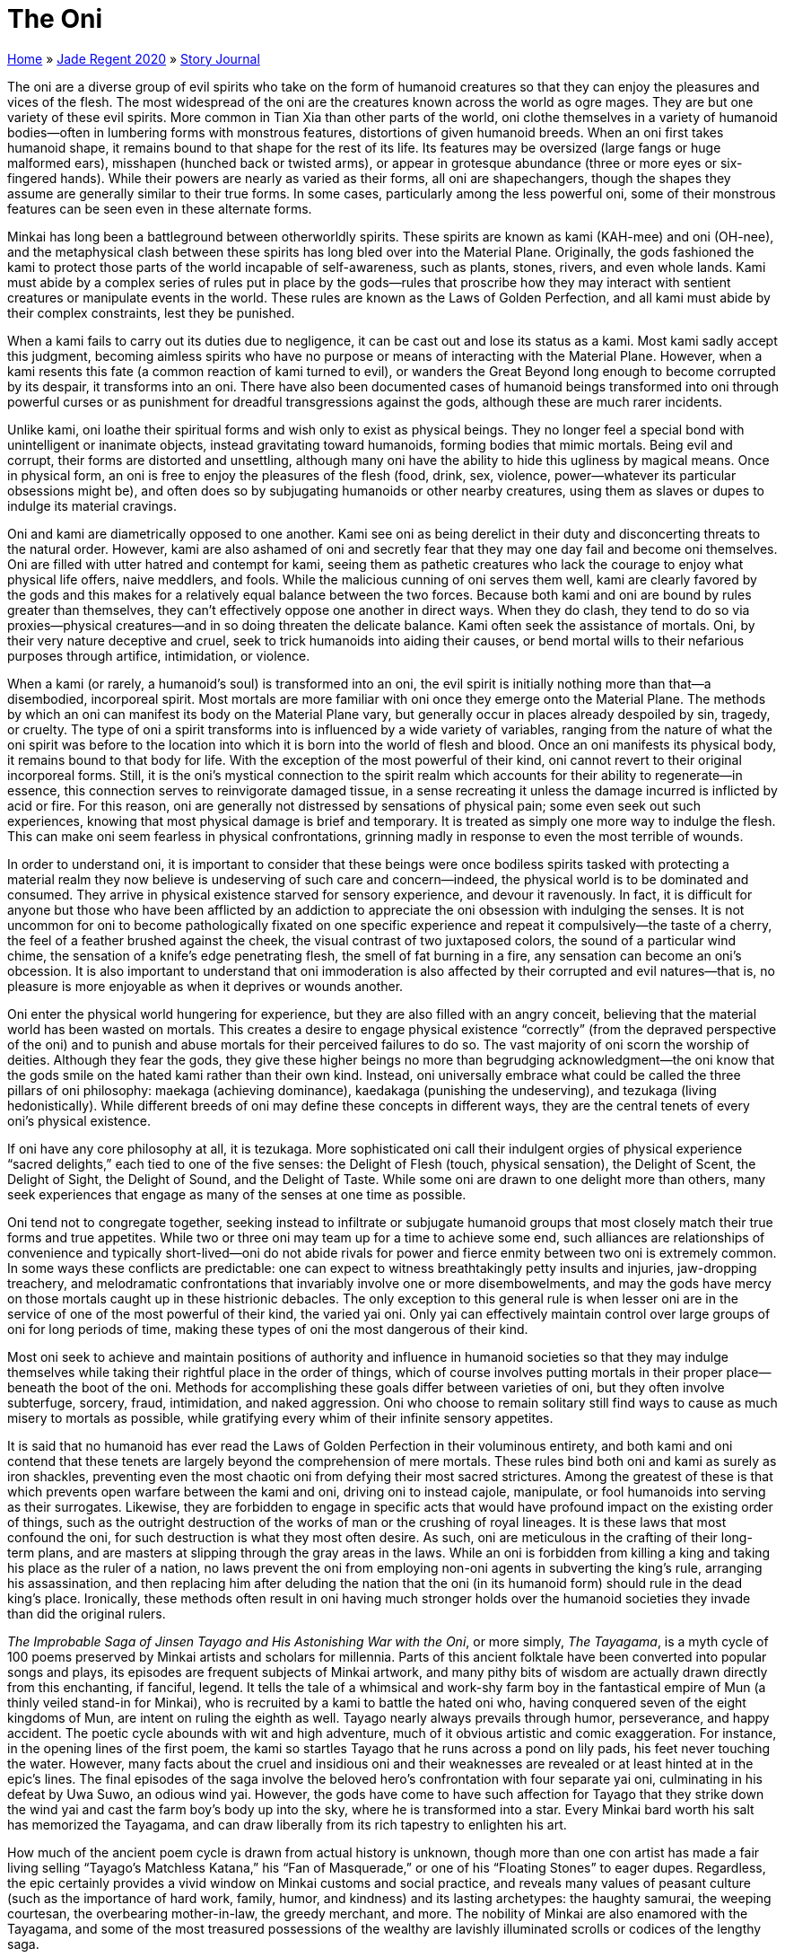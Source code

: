 = The Oni

link:../../index.html[Home] » link:../index.html[Jade Regent 2020] » link:index.html[Story Journal]

The oni are a diverse group of evil spirits who take on the form of humanoid creatures so that they can enjoy the pleasures and vices of the flesh. The most widespread of the oni are the creatures known across the world as ogre mages. They are but one variety of these evil spirits. More common in Tian Xia than other parts of the world, oni clothe themselves in a variety of humanoid bodies—often in lumbering forms with monstrous features, distortions of given humanoid breeds. When an oni first takes humanoid shape, it remains bound to that shape for the rest of its life. Its features may be oversized (large fangs or huge malformed ears), misshapen (hunched back or twisted arms), or appear in grotesque abundance (three or more eyes or six-fingered hands). While their powers are nearly as varied as their forms, all oni are shapechangers, though the shapes they assume are generally similar to their true forms. In some cases, particularly among the less powerful oni, some of their monstrous features can be seen even in these alternate forms.

Minkai has long been a battleground between otherworldly spirits. These spirits are known as kami (KAH-mee) and oni (OH-nee), and the metaphysical clash between these spirits has long bled over into the Material Plane. Originally, the gods fashioned the kami to protect those parts of the world incapable of self-awareness, such as plants, stones, rivers, and even whole lands. Kami must abide by a complex series of rules put in place by the gods—rules that proscribe how they may interact with sentient creatures or manipulate events in the world. These rules are known as the Laws of Golden Perfection, and all kami must abide by their complex constraints, lest they be punished.

When a kami fails to carry out its duties due to negligence, it can be cast out and lose its status as a kami. Most kami sadly accept this judgment, becoming aimless spirits who have no purpose or means of interacting with the Material Plane. However, when a kami resents this fate (a common reaction of kami turned to evil), or wanders the Great Beyond long enough to become corrupted by its despair, it transforms into an oni. There have also been documented cases of humanoid beings transformed into oni through powerful curses or as punishment for dreadful transgressions against the gods, although these are much rarer incidents.

Unlike kami, oni loathe their spiritual forms and wish only to exist as physical beings. They no longer feel a special bond with unintelligent or inanimate objects, instead gravitating toward humanoids, forming bodies that mimic mortals. Being evil and corrupt, their forms are distorted and unsettling, although many oni have the ability to hide this ugliness by magical means. Once in physical form, an oni is free to enjoy the pleasures of the flesh (food, drink, sex, violence, power—whatever its particular obsessions might be), and often does so by subjugating humanoids or other nearby creatures, using them as slaves or dupes to indulge its material cravings.

Oni and kami are diametrically opposed to one another. Kami see oni as being derelict in their duty and disconcerting threats to the natural order. However, kami are also ashamed of oni and secretly fear that they may one day fail and become oni themselves. Oni are filled with utter hatred and contempt for kami, seeing them as pathetic creatures who lack the courage to enjoy what physical life offers, naive meddlers, and fools. While the malicious cunning of oni serves them well, kami are clearly favored by the gods and this makes for a relatively equal balance between the two forces. Because both kami and oni are bound by rules greater than themselves, they can’t effectively oppose one another in direct ways. When they do clash, they tend to do so via proxies—physical creatures—and in so doing threaten the delicate balance. Kami often seek the assistance of mortals. Oni, by their very nature deceptive and cruel, seek to trick humanoids into aiding their causes, or bend mortal wills to their nefarious purposes through artifice, intimidation, or violence.

When a kami (or rarely, a humanoid’s soul) is transformed into an oni, the evil spirit is initially nothing more than that—a disembodied, incorporeal spirit. Most mortals are more familiar with oni once they emerge onto the Material Plane. The methods by which an oni can manifest its body on the Material Plane vary, but generally occur in places already despoiled by sin, tragedy, or cruelty. The type of oni a spirit transforms into is influenced by a wide variety of variables, ranging from the nature of what the oni spirit was before to the location into which it is born into the world of flesh and blood. Once an oni manifests its physical body, it remains bound to that body for life. With the exception of the most powerful of their kind, oni cannot revert to their original incorporeal forms. Still, it is the oni’s mystical connection to the spirit realm which accounts for their ability to regenerate—in essence, this connection serves to reinvigorate damaged tissue, in a sense recreating it unless the damage incurred is inflicted by acid or fire. For this reason, oni are generally not distressed by sensations of physical pain; some even seek out such experiences, knowing that most physical damage is brief and temporary. It is treated as simply one more way to indulge the flesh. This can make oni seem fearless in physical confrontations, grinning madly in response to even the most terrible of wounds.

In order to understand oni, it is important to consider that these beings were once bodiless spirits tasked with protecting a material realm they now believe is undeserving of such care and concern—indeed, the physical world is to be dominated and consumed. They arrive in physical existence starved for sensory experience, and devour it ravenously. In fact, it is difficult for anyone but those who have been afflicted by an addiction to appreciate the oni obsession with indulging the senses. It is not uncommon for oni to become pathologically fixated on one specific experience and repeat it compulsively—the taste of a cherry, the feel of a feather brushed against the cheek, the visual contrast of two juxtaposed colors, the sound of a particular wind chime, the sensation of a knife’s edge penetrating flesh, the smell of fat burning in a fire, any sensation can become an oni’s obcession. It is also important to understand that oni immoderation is also affected by their corrupted and evil natures—that is, no pleasure is more enjoyable as when it deprives or wounds another.

Oni enter the physical world hungering for experience, but they are also filled with an angry conceit, believing that the material world has been wasted on mortals. This creates a desire to engage physical existence "`correctly`" (from the depraved perspective of the oni) and to punish and abuse mortals for their perceived failures to do so. The vast majority of oni scorn the worship of deities. Although they fear the gods, they give these higher beings no more than begrudging acknowledgment—the oni know that the gods smile on the hated kami rather than their own kind. Instead, oni universally embrace what could be called the three pillars of oni philosophy: maekaga (achieving dominance), kaedakaga (punishing the undeserving), and tezukaga (living hedonistically). While different breeds of oni may define these concepts in different ways, they are the central tenets of every oni’s physical existence.

If oni have any core philosophy at all, it is tezukaga. More sophisticated oni call their indulgent orgies of physical experience "`sacred delights,`" each tied to one of the five senses: the Delight of Flesh (touch, physical sensation), the Delight of Scent, the Delight of Sight, the Delight of Sound, and the Delight of Taste. While some oni are drawn to one delight more than others, many seek experiences that engage as many of the senses at one time as possible.

Oni tend not to congregate together, seeking instead to infiltrate or subjugate humanoid groups that most closely match their true forms and true appetites. While two or three oni may team up for a time to achieve some end, such alliances are relationships of convenience and typically short-lived—oni do not abide rivals for power and fierce enmity between two oni is extremely common. In some ways these conflicts are predictable: one can expect to witness breathtakingly petty insults and injuries, jaw-dropping treachery, and melodramatic confrontations that invariably involve one or more disembowelments, and may the gods have mercy on those mortals caught up in these histrionic debacles. The only exception to this general rule is when lesser oni are in the service of one of the most powerful of their kind, the varied yai oni. Only yai can effectively maintain control over large groups of oni for long periods of time, making these types of oni the most dangerous of their kind.

Most oni seek to achieve and maintain positions of authority and influence in humanoid societies so that they may indulge themselves while taking their rightful place in the order of things, which of course involves putting mortals in their proper place—beneath the boot of the oni. Methods for accomplishing these goals differ between varieties of oni, but they often involve subterfuge, sorcery, fraud, intimidation, and naked aggression. Oni who choose to remain solitary still find ways to cause as much misery to mortals as possible, while gratifying every whim of their infinite sensory appetites.

It is said that no humanoid has ever read the Laws of Golden Perfection in their voluminous entirety, and both kami and oni contend that these tenets are largely beyond the comprehension of mere mortals. These rules bind both oni and kami as surely as iron shackles, preventing even the most chaotic oni from defying their most sacred strictures. Among the greatest of these is that which prevents open warfare between the kami and oni, driving oni to instead cajole, manipulate, or fool humanoids into serving as their surrogates. Likewise, they are forbidden to engage in specific acts that would have profound impact on the existing order of things, such as the outright destruction of the works of man or the crushing of royal lineages. It is these laws that most confound the oni, for such destruction is what they most often desire. As such, oni are meticulous in the crafting of their long-term plans, and are masters at slipping through the gray areas in the laws. While an oni is forbidden from killing a king and taking his place as the ruler of a nation, no laws prevent the oni from employing non-oni agents in subverting the king’s rule, arranging his assassination, and then replacing him after deluding the nation that the oni (in its humanoid form) should rule in the dead king’s place. Ironically, these methods often result in oni having much stronger holds over the humanoid societies they invade than did the original rulers.

_The Improbable Saga of Jinsen Tayago and His Astonishing War with the Oni_, or more simply, _The Tayagama_, is a myth cycle of 100 poems preserved by Minkai artists and scholars for millennia. Parts of this ancient folktale have been converted into popular songs and plays, its episodes are frequent subjects of Minkai artwork, and many pithy bits of wisdom are actually drawn directly from this enchanting, if fanciful, legend. It tells the tale of a whimsical and work-shy farm boy in the fantastical empire of Mun (a thinly veiled stand-in for Minkai), who is recruited by a kami to battle the hated oni who, having conquered seven of the eight kingdoms of Mun, are intent on ruling the eighth as well. Tayago nearly always prevails through humor, perseverance, and happy accident. The poetic cycle abounds with wit and high adventure, much of it obvious artistic and comic exaggeration. For instance, in the opening lines of the first poem, the kami so startles Tayago that he runs across a pond on lily pads, his feet never touching the water. However, many facts about the cruel and insidious oni and their weaknesses are revealed or at least hinted at in the epic’s lines. The final episodes of the saga involve the beloved hero’s confrontation with four separate yai oni, culminating in his defeat by Uwa Suwo, an odious wind yai. However, the gods have come to have such affection for Tayago that they strike down the wind yai and cast the farm boy’s body up into the sky, where he is transformed into a star. Every Minkai bard worth his salt has memorized the Tayagama, and can draw liberally from its rich tapestry to enlighten his art.

How much of the ancient poem cycle is drawn from actual history is unknown, though more than one con artist has made a fair living selling "`Tayago’s Matchless Katana,`" his "`Fan of Masquerade,`" or one of his "`Floating Stones`" to eager dupes. Regardless, the epic certainly provides a vivid window on Minkai customs and social practice, and reveals many values of peasant culture (such as the importance of hard work, family, humor, and kindness) and its lasting archetypes: the haughty samurai, the weeping courtesan, the overbearing mother-in-law, the greedy merchant, and more. The nobility of Minkai are also enamored with the Tayagama, and some of the most treasured possessions of the wealthy are lavishly illuminated scrolls or codices of the lengthy saga.

The following epithets and phrases spoken by the common folk are all derived from the epic, tragicomic _Tayagama_:

May your luck exceed that of Tayago:: A kind farewell.
As busy as a shrine kami:: A reference to how hard Tayago’s guardian kami works to keep the careless boy safe from harm; applied to an extremely busy person or one engaged in an endless, hopeless, or thankless task.
White Yai:: Refers to an ice yai villain in the Tayagama; an epithet used to denote a particularly emotionless or unkind person with power or authority.
Besemon approaches:: A reference to a fire yai in the Tayagama; applied to a person about to lose his temper in an extravagant or self-destructive way.
Tree kami watch you:: A reference to the fact that Tayago is often aided by friendly tree kami; a phrase for wishing someone a safe journey.
Kami Kazu:: The name of a flighty and unreliable ally of Tayago; appellation for a person lacking in wisdom or something of dubious value.
Desai Su Kami:: Butterfly kami whose aid to Tayago is always useless or nonsensical; epithet hurled at a foolish or ineffectual person.
Ruko’s storm:: Reference to an episode of the poem in which a storm erupts suddenly and causes a flash flood, saving Tayago from an angry cohort of samurai led by the oni Seibu Ruko; employed to describe a particularly sudden development which foils someone’s scheme or changes an outcome, usually for the better.

Theoretically, as many types of oni exist as there are types of humanoid, although the majority of oni are among one of the following races. All oni are native outsiders who share similar traits—the ability to regenerate and change their shape.

Atamahuta (ettin):: These filthy, two-headed oni most resemble ettins, though they tend to be covered by soiled patches of matted fur, and their left heads always possess three or more eyes. An atamahuta oni fights with weapons traditional to the ettin, but simultaneously employs spelllike powers. An atamahuta always communicates with its right head; the left head mutters and drools constantly, but is the source of the oni’s magical abilities.

Ja Noi (hobgoblin):: In their true form, ja noi oni look like hobgoblins with reddish skin, coal-black eyes, and heavyboned brows. Ja noi adore carnage and are perhaps the most warlike of the oni, seeking out every opportunity to shed blood. Unlike most of their oni kin, it is not unusual for ja noi to band together, seeking to outdo one another in audacious acts of martial brutality.

Kuwa (human):: Oni who take human form are known as kuwa oni. Perhaps the most insidious of all oni, kuwa are notorious for their ability to cleverly infiltrate human societies at every level. Their natural appearance is less noticeably monstrous than other oni: perhaps they have blackened or pointed teeth, exaggerated eyebrows, modest horns, or other such qualities that are easy to conceal, though clearly alien and menacing when exposed. While other oni tend to seek positions of ultimate authority, kuwa more often work their way into positions where they might manipulate the flow of events and other creatures, orchestrating complex plots intended to cause maximum harm.

Nogitsune (kitsune):: The true form of these demonic creatures resembles that of the foxlike humanoids known as kitsune. Nogitsune oni have one or more foxlike tails which they tend to conceal, as the number is often a clue to a nogitsune’s power—the nine-tailed nogitsune, for instance, is rumored to be the most deadly of the breed. Mysterious and secretive, nogitsune are almost always solitary. Nogitsune possess magical abilities that aid their natural stealth and trickery, and they often take up residence in the seedier haunts of large urban centers, commonly assuming the role of hired assassins. Persons employing them should be wary lest they too become victims of the nogitsune’s almost limitless appetite for bloodshed.

Ogre Mage (ogre):: The breed of oni best known to dwellers of the Inner Sea region of Golarion is the ogre mage. Ogre mages wear ogre flesh and either come to lead tribes of ogres through brutality and cunning, or live as lone bandits terrorizing isolated villages or poorly patrolled highways.

Spirit Oni:: Before an oni takes on a physical form, it exists as a disembodied spirit. These spirit oni are the least of all oni, despite the fact that their incorporeal forms afford them significant protection. A spirit oni has no physical body, but it can manifest a demonic face to interact with or attack creatures on the Material Plane. Powerful spellcasters sometimes choose spirit oni as familiars. As long as a spirit oni is bound to a mortal spellcaster in such a manner, it cannot manifest into a more powerful oni form.

Yai:: The natural form of a yai oni is that of a demonic giant with multiple eyes, protuberant fangs, unusually colored skin, or other monstrous features. These terrifying beings elicit one of two responses from most other oni: terrified awe or slavish obedience. The most common breeds of yai are listed below.

Fire Yai (fire giant):: These oni resemble fire giants with bright red skin and black or yellow fangs. Fire yai are filled with fury and are the most impulsive of the breed—several Minkai tales tell of clever heroes taunting fire yai to act rashly.

Ice Yai (frost giant):: These oni resemble 18-foot-tall frost giants with red-rimmed yellow eyes that contrast strikingly with their ice-blue skins. Fanged ivory teeth protrude awkwardly from their mouths, ice crystals rime their frosty hair and beards, and a gelid mist constantly enshrouds their frigid forms.

Void Yai (varies):: The most powerful of oni are known as void yai—tremendous creatures of brutal strength and fierce magical power. Alone among the oni, void yai seem to arise from giants of great power or even lesser yai. They can shift between a physical and incorporeal form, making them even more dangerous than others of their kind.

Water Yai (storm giant):: These oni take the form of storm giants with milky green or blue skin (reflecting their kinship to salt or fresh water respectively) clad in elaborate multicolored kimonos of silk. These yai are the variety most given to luxury and can seem distracted or even playful, prone to acts of unexpected frivolity.

Wind Yai (cloud giant):: These oni take the form of 20-foottall cloud giants with long, windblown hair that always seems to be dancing in a strong breeze. Their gray skin is the color of storm clouds, and they wear rough furs and ragged leathers. Their eyes are yellow and their mouths are filled with yellow-white fangs. A wind yai never seems to touch the ground, striding on the very air.

Yamabushi Tengu (tengu):: Yamabushi tengu are exceptionally wily oni who can shift their forms between that of a winged tengu-like creature and a human with a long, beak-like nose. These foul creatures tend to skulk in the shadows, most often acting as murderers and thieves who prey on the weakest and most vulnerable, for the last thing a yamabushi tengu wants is a fair fight.

Other:: Besides the 12 common oni detailed here, other breeds of oni are rumored to exist, with forms as varied as those of bugbears, great cyclopes, stone giants, trolls, and more.
